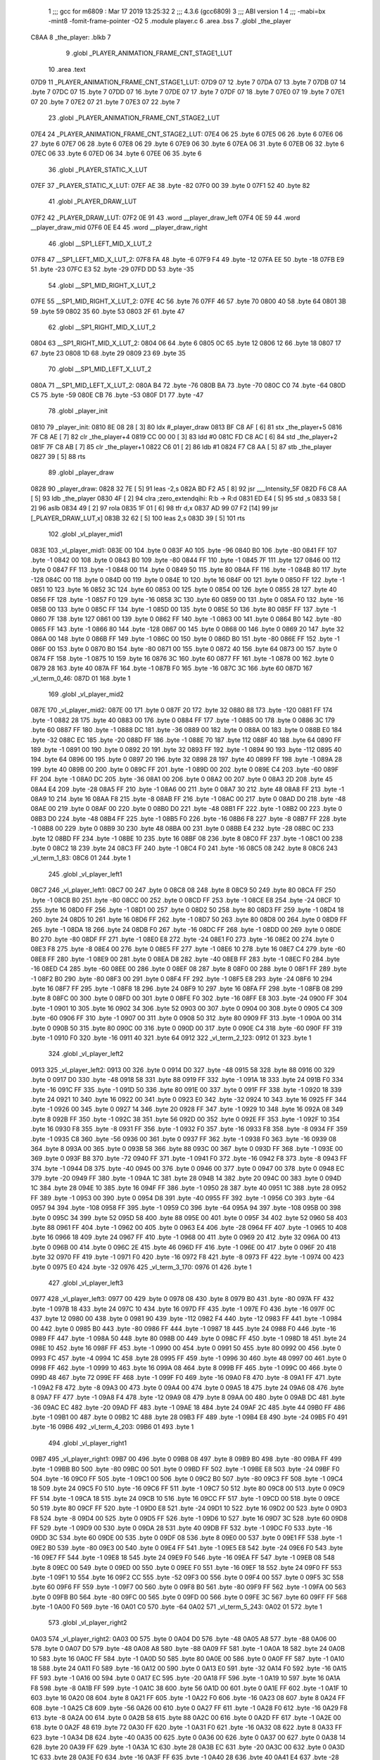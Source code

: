                               1 ;;; gcc for m6809 : Mar 17 2019 13:25:32
                              2 ;;; 4.3.6 (gcc6809)
                              3 ;;; ABI version 1
                              4 ;;; -mabi=bx -mint8 -fomit-frame-pointer -O2
                              5 	.module	player.c
                              6 	.area	.bss
                              7 	.globl	_the_player
   C8AA                       8 _the_player:	.blkb	7
                              9 	.globl	_PLAYER_ANIMATION_FRAME_CNT_STAGE1_LUT
                             10 	.area	.text
   07D9                      11 _PLAYER_ANIMATION_FRAME_CNT_STAGE1_LUT:
   07D9 07                   12 	.byte	7
   07DA 07                   13 	.byte	7
   07DB 07                   14 	.byte	7
   07DC 07                   15 	.byte	7
   07DD 07                   16 	.byte	7
   07DE 07                   17 	.byte	7
   07DF 07                   18 	.byte	7
   07E0 07                   19 	.byte	7
   07E1 07                   20 	.byte	7
   07E2 07                   21 	.byte	7
   07E3 07                   22 	.byte	7
                             23 	.globl	_PLAYER_ANIMATION_FRAME_CNT_STAGE2_LUT
   07E4                      24 _PLAYER_ANIMATION_FRAME_CNT_STAGE2_LUT:
   07E4 06                   25 	.byte	6
   07E5 06                   26 	.byte	6
   07E6 06                   27 	.byte	6
   07E7 06                   28 	.byte	6
   07E8 06                   29 	.byte	6
   07E9 06                   30 	.byte	6
   07EA 06                   31 	.byte	6
   07EB 06                   32 	.byte	6
   07EC 06                   33 	.byte	6
   07ED 06                   34 	.byte	6
   07EE 06                   35 	.byte	6
                             36 	.globl	_PLAYER_STATIC_X_LUT
   07EF                      37 _PLAYER_STATIC_X_LUT:
   07EF AE                   38 	.byte	-82
   07F0 00                   39 	.byte	0
   07F1 52                   40 	.byte	82
                             41 	.globl	_PLAYER_DRAW_LUT
   07F2                      42 _PLAYER_DRAW_LUT:
   07F2 0E 91                43 	.word	__player_draw_left
   07F4 0E 59                44 	.word	__player_draw_mid
   07F6 0E E4                45 	.word	__player_draw_right
                             46 	.globl	__SP1_LEFT_MID_X_LUT_2
   07F8                      47 __SP1_LEFT_MID_X_LUT_2:
   07F8 FA                   48 	.byte	-6
   07F9 F4                   49 	.byte	-12
   07FA EE                   50 	.byte	-18
   07FB E9                   51 	.byte	-23
   07FC E3                   52 	.byte	-29
   07FD DD                   53 	.byte	-35
                             54 	.globl	__SP1_MID_RIGHT_X_LUT_2
   07FE                      55 __SP1_MID_RIGHT_X_LUT_2:
   07FE 4C                   56 	.byte	76
   07FF 46                   57 	.byte	70
   0800 40                   58 	.byte	64
   0801 3B                   59 	.byte	59
   0802 35                   60 	.byte	53
   0803 2F                   61 	.byte	47
                             62 	.globl	__SP1_RIGHT_MID_X_LUT_2
   0804                      63 __SP1_RIGHT_MID_X_LUT_2:
   0804 06                   64 	.byte	6
   0805 0C                   65 	.byte	12
   0806 12                   66 	.byte	18
   0807 17                   67 	.byte	23
   0808 1D                   68 	.byte	29
   0809 23                   69 	.byte	35
                             70 	.globl	__SP1_MID_LEFT_X_LUT_2
   080A                      71 __SP1_MID_LEFT_X_LUT_2:
   080A B4                   72 	.byte	-76
   080B BA                   73 	.byte	-70
   080C C0                   74 	.byte	-64
   080D C5                   75 	.byte	-59
   080E CB                   76 	.byte	-53
   080F D1                   77 	.byte	-47
                             78 	.globl	_player_init
   0810                      79 _player_init:
   0810 8E 08 28      [ 3]   80 	ldx	#_player_draw
   0813 BF C8 AF      [ 6]   81 	stx	_the_player+5
   0816 7F C8 AE      [ 7]   82 	clr	_the_player+4
   0819 CC 00 00      [ 3]   83 	ldd	#0
   081C FD C8 AC      [ 6]   84 	std	_the_player+2
   081F 7F C8 AB      [ 7]   85 	clr	_the_player+1
   0822 C6 01         [ 2]   86 	ldb	#1
   0824 F7 C8 AA      [ 5]   87 	stb	_the_player
   0827 39            [ 5]   88 	rts
                             89 	.globl	_player_draw
   0828                      90 _player_draw:
   0828 32 7E         [ 5]   91 	leas	-2,s
   082A BD F2 A5      [ 8]   92 	jsr	___Intensity_5F
   082D F6 C8 AA      [ 5]   93 	ldb	_the_player
   0830 4F            [ 2]   94 	clra		;zero_extendqihi: R:b -> R:d
   0831 ED E4         [ 5]   95 	std	,s
   0833 58            [ 2]   96 	aslb
   0834 49            [ 2]   97 	rola
   0835 1F 01         [ 6]   98 	tfr	d,x
   0837 AD 99 07 F2   [14]   99 	jsr	[_PLAYER_DRAW_LUT,x]
   083B 32 62         [ 5]  100 	leas	2,s
   083D 39            [ 5]  101 	rts
                            102 	.globl	_vl_player_mid1
   083E                     103 _vl_player_mid1:
   083E 00                  104 	.byte	0
   083F A0                  105 	.byte	-96
   0840 B0                  106 	.byte	-80
   0841 FF                  107 	.byte	-1
   0842 00                  108 	.byte	0
   0843 B0                  109 	.byte	-80
   0844 FF                  110 	.byte	-1
   0845 7F                  111 	.byte	127
   0846 00                  112 	.byte	0
   0847 FF                  113 	.byte	-1
   0848 00                  114 	.byte	0
   0849 50                  115 	.byte	80
   084A FF                  116 	.byte	-1
   084B 80                  117 	.byte	-128
   084C 00                  118 	.byte	0
   084D 00                  119 	.byte	0
   084E 10                  120 	.byte	16
   084F 00                  121 	.byte	0
   0850 FF                  122 	.byte	-1
   0851 10                  123 	.byte	16
   0852 3C                  124 	.byte	60
   0853 00                  125 	.byte	0
   0854 00                  126 	.byte	0
   0855 28                  127 	.byte	40
   0856 FF                  128 	.byte	-1
   0857 F0                  129 	.byte	-16
   0858 3C                  130 	.byte	60
   0859 00                  131 	.byte	0
   085A F0                  132 	.byte	-16
   085B 00                  133 	.byte	0
   085C FF                  134 	.byte	-1
   085D 00                  135 	.byte	0
   085E 50                  136 	.byte	80
   085F FF                  137 	.byte	-1
   0860 7F                  138 	.byte	127
   0861 00                  139 	.byte	0
   0862 FF                  140 	.byte	-1
   0863 00                  141 	.byte	0
   0864 B0                  142 	.byte	-80
   0865 FF                  143 	.byte	-1
   0866 80                  144 	.byte	-128
   0867 00                  145 	.byte	0
   0868 00                  146 	.byte	0
   0869 20                  147 	.byte	32
   086A 00                  148 	.byte	0
   086B FF                  149 	.byte	-1
   086C 00                  150 	.byte	0
   086D B0                  151 	.byte	-80
   086E FF                  152 	.byte	-1
   086F 00                  153 	.byte	0
   0870 B0                  154 	.byte	-80
   0871 00                  155 	.byte	0
   0872 40                  156 	.byte	64
   0873 00                  157 	.byte	0
   0874 FF                  158 	.byte	-1
   0875 10                  159 	.byte	16
   0876 3C                  160 	.byte	60
   0877 FF                  161 	.byte	-1
   0878 00                  162 	.byte	0
   0879 28                  163 	.byte	40
   087A FF                  164 	.byte	-1
   087B F0                  165 	.byte	-16
   087C 3C                  166 	.byte	60
   087D                     167 _vl_term_0_46:
   087D 01                  168 	.byte	1
                            169 	.globl	_vl_player_mid2
   087E                     170 _vl_player_mid2:
   087E 00                  171 	.byte	0
   087F 20                  172 	.byte	32
   0880 88                  173 	.byte	-120
   0881 FF                  174 	.byte	-1
   0882 28                  175 	.byte	40
   0883 00                  176 	.byte	0
   0884 FF                  177 	.byte	-1
   0885 00                  178 	.byte	0
   0886 3C                  179 	.byte	60
   0887 FF                  180 	.byte	-1
   0888 DC                  181 	.byte	-36
   0889 00                  182 	.byte	0
   088A 00                  183 	.byte	0
   088B E0                  184 	.byte	-32
   088C EC                  185 	.byte	-20
   088D FF                  186 	.byte	-1
   088E 70                  187 	.byte	112
   088F 40                  188 	.byte	64
   0890 FF                  189 	.byte	-1
   0891 00                  190 	.byte	0
   0892 20                  191 	.byte	32
   0893 FF                  192 	.byte	-1
   0894 90                  193 	.byte	-112
   0895 40                  194 	.byte	64
   0896 00                  195 	.byte	0
   0897 20                  196 	.byte	32
   0898 28                  197 	.byte	40
   0899 FF                  198 	.byte	-1
   089A 28                  199 	.byte	40
   089B 00                  200 	.byte	0
   089C FF                  201 	.byte	-1
   089D 00                  202 	.byte	0
   089E C4                  203 	.byte	-60
   089F FF                  204 	.byte	-1
   08A0 DC                  205 	.byte	-36
   08A1 00                  206 	.byte	0
   08A2 00                  207 	.byte	0
   08A3 2D                  208 	.byte	45
   08A4 E4                  209 	.byte	-28
   08A5 FF                  210 	.byte	-1
   08A6 00                  211 	.byte	0
   08A7 30                  212 	.byte	48
   08A8 FF                  213 	.byte	-1
   08A9 10                  214 	.byte	16
   08AA F8                  215 	.byte	-8
   08AB FF                  216 	.byte	-1
   08AC 00                  217 	.byte	0
   08AD D0                  218 	.byte	-48
   08AE 00                  219 	.byte	0
   08AF 00                  220 	.byte	0
   08B0 D0                  221 	.byte	-48
   08B1 FF                  222 	.byte	-1
   08B2 00                  223 	.byte	0
   08B3 D0                  224 	.byte	-48
   08B4 FF                  225 	.byte	-1
   08B5 F0                  226 	.byte	-16
   08B6 F8                  227 	.byte	-8
   08B7 FF                  228 	.byte	-1
   08B8 00                  229 	.byte	0
   08B9 30                  230 	.byte	48
   08BA 00                  231 	.byte	0
   08BB E4                  232 	.byte	-28
   08BC 0C                  233 	.byte	12
   08BD FF                  234 	.byte	-1
   08BE 10                  235 	.byte	16
   08BF 08                  236 	.byte	8
   08C0 FF                  237 	.byte	-1
   08C1 00                  238 	.byte	0
   08C2 18                  239 	.byte	24
   08C3 FF                  240 	.byte	-1
   08C4 F0                  241 	.byte	-16
   08C5 08                  242 	.byte	8
   08C6                     243 _vl_term_1_83:
   08C6 01                  244 	.byte	1
                            245 	.globl	_vl_player_left1
   08C7                     246 _vl_player_left1:
   08C7 00                  247 	.byte	0
   08C8 08                  248 	.byte	8
   08C9 50                  249 	.byte	80
   08CA FF                  250 	.byte	-1
   08CB B0                  251 	.byte	-80
   08CC 00                  252 	.byte	0
   08CD FF                  253 	.byte	-1
   08CE E8                  254 	.byte	-24
   08CF 10                  255 	.byte	16
   08D0 FF                  256 	.byte	-1
   08D1 00                  257 	.byte	0
   08D2 50                  258 	.byte	80
   08D3 FF                  259 	.byte	-1
   08D4 18                  260 	.byte	24
   08D5 10                  261 	.byte	16
   08D6 FF                  262 	.byte	-1
   08D7 50                  263 	.byte	80
   08D8 00                  264 	.byte	0
   08D9 FF                  265 	.byte	-1
   08DA 18                  266 	.byte	24
   08DB F0                  267 	.byte	-16
   08DC FF                  268 	.byte	-1
   08DD 00                  269 	.byte	0
   08DE B0                  270 	.byte	-80
   08DF FF                  271 	.byte	-1
   08E0 E8                  272 	.byte	-24
   08E1 F0                  273 	.byte	-16
   08E2 00                  274 	.byte	0
   08E3 F8                  275 	.byte	-8
   08E4 00                  276 	.byte	0
   08E5 FF                  277 	.byte	-1
   08E6 10                  278 	.byte	16
   08E7 C4                  279 	.byte	-60
   08E8 FF                  280 	.byte	-1
   08E9 00                  281 	.byte	0
   08EA D8                  282 	.byte	-40
   08EB FF                  283 	.byte	-1
   08EC F0                  284 	.byte	-16
   08ED C4                  285 	.byte	-60
   08EE 00                  286 	.byte	0
   08EF 08                  287 	.byte	8
   08F0 00                  288 	.byte	0
   08F1 FF                  289 	.byte	-1
   08F2 B0                  290 	.byte	-80
   08F3 00                  291 	.byte	0
   08F4 FF                  292 	.byte	-1
   08F5 E8                  293 	.byte	-24
   08F6 10                  294 	.byte	16
   08F7 FF                  295 	.byte	-1
   08F8 18                  296 	.byte	24
   08F9 10                  297 	.byte	16
   08FA FF                  298 	.byte	-1
   08FB 08                  299 	.byte	8
   08FC 00                  300 	.byte	0
   08FD 00                  301 	.byte	0
   08FE F0                  302 	.byte	-16
   08FF E8                  303 	.byte	-24
   0900 FF                  304 	.byte	-1
   0901 10                  305 	.byte	16
   0902 34                  306 	.byte	52
   0903 00                  307 	.byte	0
   0904 00                  308 	.byte	0
   0905 C4                  309 	.byte	-60
   0906 FF                  310 	.byte	-1
   0907 00                  311 	.byte	0
   0908 50                  312 	.byte	80
   0909 FF                  313 	.byte	-1
   090A 00                  314 	.byte	0
   090B 50                  315 	.byte	80
   090C 00                  316 	.byte	0
   090D 00                  317 	.byte	0
   090E C4                  318 	.byte	-60
   090F FF                  319 	.byte	-1
   0910 F0                  320 	.byte	-16
   0911 40                  321 	.byte	64
   0912                     322 _vl_term_2_123:
   0912 01                  323 	.byte	1
                            324 	.globl	_vl_player_left2
   0913                     325 _vl_player_left2:
   0913 00                  326 	.byte	0
   0914 D0                  327 	.byte	-48
   0915 58                  328 	.byte	88
   0916 00                  329 	.byte	0
   0917 D0                  330 	.byte	-48
   0918 58                  331 	.byte	88
   0919 FF                  332 	.byte	-1
   091A 18                  333 	.byte	24
   091B F0                  334 	.byte	-16
   091C FF                  335 	.byte	-1
   091D 50                  336 	.byte	80
   091E 00                  337 	.byte	0
   091F FF                  338 	.byte	-1
   0920 18                  339 	.byte	24
   0921 10                  340 	.byte	16
   0922 00                  341 	.byte	0
   0923 E0                  342 	.byte	-32
   0924 10                  343 	.byte	16
   0925 FF                  344 	.byte	-1
   0926 00                  345 	.byte	0
   0927 14                  346 	.byte	20
   0928 FF                  347 	.byte	-1
   0929 10                  348 	.byte	16
   092A 08                  349 	.byte	8
   092B FF                  350 	.byte	-1
   092C 38                  351 	.byte	56
   092D 00                  352 	.byte	0
   092E FF                  353 	.byte	-1
   092F 10                  354 	.byte	16
   0930 F8                  355 	.byte	-8
   0931 FF                  356 	.byte	-1
   0932 F0                  357 	.byte	-16
   0933 F8                  358 	.byte	-8
   0934 FF                  359 	.byte	-1
   0935 C8                  360 	.byte	-56
   0936 00                  361 	.byte	0
   0937 FF                  362 	.byte	-1
   0938 F0                  363 	.byte	-16
   0939 08                  364 	.byte	8
   093A 00                  365 	.byte	0
   093B 58                  366 	.byte	88
   093C 00                  367 	.byte	0
   093D FF                  368 	.byte	-1
   093E 00                  369 	.byte	0
   093F B8                  370 	.byte	-72
   0940 FF                  371 	.byte	-1
   0941 F0                  372 	.byte	-16
   0942 F8                  373 	.byte	-8
   0943 FF                  374 	.byte	-1
   0944 D8                  375 	.byte	-40
   0945 00                  376 	.byte	0
   0946 00                  377 	.byte	0
   0947 00                  378 	.byte	0
   0948 EC                  379 	.byte	-20
   0949 FF                  380 	.byte	-1
   094A 1C                  381 	.byte	28
   094B 14                  382 	.byte	20
   094C 00                  383 	.byte	0
   094D 1C                  384 	.byte	28
   094E 10                  385 	.byte	16
   094F FF                  386 	.byte	-1
   0950 28                  387 	.byte	40
   0951 1C                  388 	.byte	28
   0952 FF                  389 	.byte	-1
   0953 00                  390 	.byte	0
   0954 D8                  391 	.byte	-40
   0955 FF                  392 	.byte	-1
   0956 C0                  393 	.byte	-64
   0957 94                  394 	.byte	-108
   0958 FF                  395 	.byte	-1
   0959 C0                  396 	.byte	-64
   095A 94                  397 	.byte	-108
   095B 00                  398 	.byte	0
   095C 34                  399 	.byte	52
   095D 58                  400 	.byte	88
   095E 00                  401 	.byte	0
   095F 34                  402 	.byte	52
   0960 58                  403 	.byte	88
   0961 FF                  404 	.byte	-1
   0962 00                  405 	.byte	0
   0963 E4                  406 	.byte	-28
   0964 FF                  407 	.byte	-1
   0965 10                  408 	.byte	16
   0966 18                  409 	.byte	24
   0967 FF                  410 	.byte	-1
   0968 00                  411 	.byte	0
   0969 20                  412 	.byte	32
   096A 00                  413 	.byte	0
   096B 00                  414 	.byte	0
   096C 2E                  415 	.byte	46
   096D FF                  416 	.byte	-1
   096E 00                  417 	.byte	0
   096F 20                  418 	.byte	32
   0970 FF                  419 	.byte	-1
   0971 F0                  420 	.byte	-16
   0972 F8                  421 	.byte	-8
   0973 FF                  422 	.byte	-1
   0974 00                  423 	.byte	0
   0975 E0                  424 	.byte	-32
   0976                     425 _vl_term_3_170:
   0976 01                  426 	.byte	1
                            427 	.globl	_vl_player_left3
   0977                     428 _vl_player_left3:
   0977 00                  429 	.byte	0
   0978 08                  430 	.byte	8
   0979 B0                  431 	.byte	-80
   097A FF                  432 	.byte	-1
   097B 18                  433 	.byte	24
   097C 10                  434 	.byte	16
   097D FF                  435 	.byte	-1
   097E F0                  436 	.byte	-16
   097F 0C                  437 	.byte	12
   0980 00                  438 	.byte	0
   0981 90                  439 	.byte	-112
   0982 F4                  440 	.byte	-12
   0983 FF                  441 	.byte	-1
   0984 00                  442 	.byte	0
   0985 B0                  443 	.byte	-80
   0986 FF                  444 	.byte	-1
   0987 18                  445 	.byte	24
   0988 F0                  446 	.byte	-16
   0989 FF                  447 	.byte	-1
   098A 50                  448 	.byte	80
   098B 00                  449 	.byte	0
   098C FF                  450 	.byte	-1
   098D 18                  451 	.byte	24
   098E 10                  452 	.byte	16
   098F FF                  453 	.byte	-1
   0990 00                  454 	.byte	0
   0991 50                  455 	.byte	80
   0992 00                  456 	.byte	0
   0993 FC                  457 	.byte	-4
   0994 1C                  458 	.byte	28
   0995 FF                  459 	.byte	-1
   0996 30                  460 	.byte	48
   0997 00                  461 	.byte	0
   0998 FF                  462 	.byte	-1
   0999 10                  463 	.byte	16
   099A 08                  464 	.byte	8
   099B FF                  465 	.byte	-1
   099C 00                  466 	.byte	0
   099D 48                  467 	.byte	72
   099E FF                  468 	.byte	-1
   099F F0                  469 	.byte	-16
   09A0 F8                  470 	.byte	-8
   09A1 FF                  471 	.byte	-1
   09A2 F8                  472 	.byte	-8
   09A3 00                  473 	.byte	0
   09A4 00                  474 	.byte	0
   09A5 18                  475 	.byte	24
   09A6 08                  476 	.byte	8
   09A7 FF                  477 	.byte	-1
   09A8 F4                  478 	.byte	-12
   09A9 08                  479 	.byte	8
   09AA 00                  480 	.byte	0
   09AB DC                  481 	.byte	-36
   09AC EC                  482 	.byte	-20
   09AD FF                  483 	.byte	-1
   09AE 18                  484 	.byte	24
   09AF 2C                  485 	.byte	44
   09B0 FF                  486 	.byte	-1
   09B1 00                  487 	.byte	0
   09B2 1C                  488 	.byte	28
   09B3 FF                  489 	.byte	-1
   09B4 E8                  490 	.byte	-24
   09B5 F0                  491 	.byte	-16
   09B6                     492 _vl_term_4_203:
   09B6 01                  493 	.byte	1
                            494 	.globl	_vl_player_right1
   09B7                     495 _vl_player_right1:
   09B7 00                  496 	.byte	0
   09B8 08                  497 	.byte	8
   09B9 B0                  498 	.byte	-80
   09BA FF                  499 	.byte	-1
   09BB B0                  500 	.byte	-80
   09BC 00                  501 	.byte	0
   09BD FF                  502 	.byte	-1
   09BE E8                  503 	.byte	-24
   09BF F0                  504 	.byte	-16
   09C0 FF                  505 	.byte	-1
   09C1 00                  506 	.byte	0
   09C2 B0                  507 	.byte	-80
   09C3 FF                  508 	.byte	-1
   09C4 18                  509 	.byte	24
   09C5 F0                  510 	.byte	-16
   09C6 FF                  511 	.byte	-1
   09C7 50                  512 	.byte	80
   09C8 00                  513 	.byte	0
   09C9 FF                  514 	.byte	-1
   09CA 18                  515 	.byte	24
   09CB 10                  516 	.byte	16
   09CC FF                  517 	.byte	-1
   09CD 00                  518 	.byte	0
   09CE 50                  519 	.byte	80
   09CF FF                  520 	.byte	-1
   09D0 E8                  521 	.byte	-24
   09D1 10                  522 	.byte	16
   09D2 00                  523 	.byte	0
   09D3 F8                  524 	.byte	-8
   09D4 00                  525 	.byte	0
   09D5 FF                  526 	.byte	-1
   09D6 10                  527 	.byte	16
   09D7 3C                  528 	.byte	60
   09D8 FF                  529 	.byte	-1
   09D9 00                  530 	.byte	0
   09DA 28                  531 	.byte	40
   09DB FF                  532 	.byte	-1
   09DC F0                  533 	.byte	-16
   09DD 3C                  534 	.byte	60
   09DE 00                  535 	.byte	0
   09DF 08                  536 	.byte	8
   09E0 00                  537 	.byte	0
   09E1 FF                  538 	.byte	-1
   09E2 B0                  539 	.byte	-80
   09E3 00                  540 	.byte	0
   09E4 FF                  541 	.byte	-1
   09E5 E8                  542 	.byte	-24
   09E6 F0                  543 	.byte	-16
   09E7 FF                  544 	.byte	-1
   09E8 18                  545 	.byte	24
   09E9 F0                  546 	.byte	-16
   09EA FF                  547 	.byte	-1
   09EB 08                  548 	.byte	8
   09EC 00                  549 	.byte	0
   09ED 00                  550 	.byte	0
   09EE F0                  551 	.byte	-16
   09EF 18                  552 	.byte	24
   09F0 FF                  553 	.byte	-1
   09F1 10                  554 	.byte	16
   09F2 CC                  555 	.byte	-52
   09F3 00                  556 	.byte	0
   09F4 00                  557 	.byte	0
   09F5 3C                  558 	.byte	60
   09F6 FF                  559 	.byte	-1
   09F7 00                  560 	.byte	0
   09F8 B0                  561 	.byte	-80
   09F9 FF                  562 	.byte	-1
   09FA 00                  563 	.byte	0
   09FB B0                  564 	.byte	-80
   09FC 00                  565 	.byte	0
   09FD 00                  566 	.byte	0
   09FE 3C                  567 	.byte	60
   09FF FF                  568 	.byte	-1
   0A00 F0                  569 	.byte	-16
   0A01 C0                  570 	.byte	-64
   0A02                     571 _vl_term_5_243:
   0A02 01                  572 	.byte	1
                            573 	.globl	_vl_player_right2
   0A03                     574 _vl_player_right2:
   0A03 00                  575 	.byte	0
   0A04 D0                  576 	.byte	-48
   0A05 A8                  577 	.byte	-88
   0A06 00                  578 	.byte	0
   0A07 D0                  579 	.byte	-48
   0A08 A8                  580 	.byte	-88
   0A09 FF                  581 	.byte	-1
   0A0A 18                  582 	.byte	24
   0A0B 10                  583 	.byte	16
   0A0C FF                  584 	.byte	-1
   0A0D 50                  585 	.byte	80
   0A0E 00                  586 	.byte	0
   0A0F FF                  587 	.byte	-1
   0A10 18                  588 	.byte	24
   0A11 F0                  589 	.byte	-16
   0A12 00                  590 	.byte	0
   0A13 E0                  591 	.byte	-32
   0A14 F0                  592 	.byte	-16
   0A15 FF                  593 	.byte	-1
   0A16 00                  594 	.byte	0
   0A17 EC                  595 	.byte	-20
   0A18 FF                  596 	.byte	-1
   0A19 10                  597 	.byte	16
   0A1A F8                  598 	.byte	-8
   0A1B FF                  599 	.byte	-1
   0A1C 38                  600 	.byte	56
   0A1D 00                  601 	.byte	0
   0A1E FF                  602 	.byte	-1
   0A1F 10                  603 	.byte	16
   0A20 08                  604 	.byte	8
   0A21 FF                  605 	.byte	-1
   0A22 F0                  606 	.byte	-16
   0A23 08                  607 	.byte	8
   0A24 FF                  608 	.byte	-1
   0A25 C8                  609 	.byte	-56
   0A26 00                  610 	.byte	0
   0A27 FF                  611 	.byte	-1
   0A28 F0                  612 	.byte	-16
   0A29 F8                  613 	.byte	-8
   0A2A 00                  614 	.byte	0
   0A2B 58                  615 	.byte	88
   0A2C 00                  616 	.byte	0
   0A2D FF                  617 	.byte	-1
   0A2E 00                  618 	.byte	0
   0A2F 48                  619 	.byte	72
   0A30 FF                  620 	.byte	-1
   0A31 F0                  621 	.byte	-16
   0A32 08                  622 	.byte	8
   0A33 FF                  623 	.byte	-1
   0A34 D8                  624 	.byte	-40
   0A35 00                  625 	.byte	0
   0A36 00                  626 	.byte	0
   0A37 00                  627 	.byte	0
   0A38 14                  628 	.byte	20
   0A39 FF                  629 	.byte	-1
   0A3A 1C                  630 	.byte	28
   0A3B EC                  631 	.byte	-20
   0A3C 00                  632 	.byte	0
   0A3D 1C                  633 	.byte	28
   0A3E F0                  634 	.byte	-16
   0A3F FF                  635 	.byte	-1
   0A40 28                  636 	.byte	40
   0A41 E4                  637 	.byte	-28
   0A42 FF                  638 	.byte	-1
   0A43 00                  639 	.byte	0
   0A44 28                  640 	.byte	40
   0A45 FF                  641 	.byte	-1
   0A46 C0                  642 	.byte	-64
   0A47 6C                  643 	.byte	108
   0A48 FF                  644 	.byte	-1
   0A49 C0                  645 	.byte	-64
   0A4A 6C                  646 	.byte	108
   0A4B 00                  647 	.byte	0
   0A4C 34                  648 	.byte	52
   0A4D A8                  649 	.byte	-88
   0A4E 00                  650 	.byte	0
   0A4F 34                  651 	.byte	52
   0A50 A8                  652 	.byte	-88
   0A51 FF                  653 	.byte	-1
   0A52 00                  654 	.byte	0
   0A53 1C                  655 	.byte	28
   0A54 FF                  656 	.byte	-1
   0A55 10                  657 	.byte	16
   0A56 E8                  658 	.byte	-24
   0A57 FF                  659 	.byte	-1
   0A58 00                  660 	.byte	0
   0A59 E0                  661 	.byte	-32
   0A5A 00                  662 	.byte	0
   0A5B 00                  663 	.byte	0
   0A5C D2                  664 	.byte	-46
   0A5D FF                  665 	.byte	-1
   0A5E 00                  666 	.byte	0
   0A5F E0                  667 	.byte	-32
   0A60 FF                  668 	.byte	-1
   0A61 F0                  669 	.byte	-16
   0A62 08                  670 	.byte	8
   0A63 FF                  671 	.byte	-1
   0A64 00                  672 	.byte	0
   0A65 20                  673 	.byte	32
   0A66                     674 _vl_term_6_290:
   0A66 01                  675 	.byte	1
                            676 	.globl	_vl_player_right3
   0A67                     677 _vl_player_right3:
   0A67 00                  678 	.byte	0
   0A68 08                  679 	.byte	8
   0A69 50                  680 	.byte	80
   0A6A FF                  681 	.byte	-1
   0A6B 18                  682 	.byte	24
   0A6C F0                  683 	.byte	-16
   0A6D FF                  684 	.byte	-1
   0A6E F0                  685 	.byte	-16
   0A6F F4                  686 	.byte	-12
   0A70 00                  687 	.byte	0
   0A71 90                  688 	.byte	-112
   0A72 0C                  689 	.byte	12
   0A73 FF                  690 	.byte	-1
   0A74 00                  691 	.byte	0
   0A75 50                  692 	.byte	80
   0A76 FF                  693 	.byte	-1
   0A77 18                  694 	.byte	24
   0A78 10                  695 	.byte	16
   0A79 FF                  696 	.byte	-1
   0A7A 50                  697 	.byte	80
   0A7B 00                  698 	.byte	0
   0A7C FF                  699 	.byte	-1
   0A7D 18                  700 	.byte	24
   0A7E F0                  701 	.byte	-16
   0A7F FF                  702 	.byte	-1
   0A80 00                  703 	.byte	0
   0A81 B0                  704 	.byte	-80
   0A82 00                  705 	.byte	0
   0A83 FC                  706 	.byte	-4
   0A84 E4                  707 	.byte	-28
   0A85 FF                  708 	.byte	-1
   0A86 30                  709 	.byte	48
   0A87 00                  710 	.byte	0
   0A88 FF                  711 	.byte	-1
   0A89 10                  712 	.byte	16
   0A8A F8                  713 	.byte	-8
   0A8B FF                  714 	.byte	-1
   0A8C 00                  715 	.byte	0
   0A8D B8                  716 	.byte	-72
   0A8E FF                  717 	.byte	-1
   0A8F F0                  718 	.byte	-16
   0A90 08                  719 	.byte	8
   0A91 FF                  720 	.byte	-1
   0A92 F8                  721 	.byte	-8
   0A93 00                  722 	.byte	0
   0A94 00                  723 	.byte	0
   0A95 18                  724 	.byte	24
   0A96 F8                  725 	.byte	-8
   0A97 FF                  726 	.byte	-1
   0A98 F4                  727 	.byte	-12
   0A99 F8                  728 	.byte	-8
   0A9A 00                  729 	.byte	0
   0A9B DC                  730 	.byte	-36
   0A9C 14                  731 	.byte	20
   0A9D FF                  732 	.byte	-1
   0A9E 18                  733 	.byte	24
   0A9F D4                  734 	.byte	-44
   0AA0 FF                  735 	.byte	-1
   0AA1 00                  736 	.byte	0
   0AA2 E4                  737 	.byte	-28
   0AA3 FF                  738 	.byte	-1
   0AA4 E8                  739 	.byte	-24
   0AA5 10                  740 	.byte	16
   0AA6                     741 _vl_term_7_323:
   0AA6 01                  742 	.byte	1
                            743 	.globl	_player_change_left_to_mid_step1
   0AA7                     744 _player_change_left_to_mid_step1:
   0AA7 34 40         [ 6]  745 	pshs	u
   0AA9 7A C8 AE      [ 7]  746 	dec	_the_player+4
   0AAC F6 C8 AE      [ 5]  747 	ldb	_the_player+4
   0AAF 4F            [ 2]  748 	clra		;zero_extendqihi: R:b -> R:d
   0AB0 FE C8 AC      [ 6]  749 	ldu	_the_player+2
   0AB3 30 CB         [ 8]  750 	leax	d,u
   0AB5 E6 84         [ 4]  751 	ldb	,x
   0AB7 F7 C8 AB      [ 5]  752 	stb	_the_player+1
   0ABA BD F2 A5      [ 8]  753 	jsr	___Intensity_5F
   0ABD BD F3 54      [ 8]  754 	jsr	___Reset0Ref
   0AC0 C6 7F         [ 2]  755 	ldb	#127
   0AC2 D7 04         [ 4]  756 	stb	*_dp_VIA_t1_cnt_lo
   0AC4 CB 11         [ 2]  757 	addb	#17
   0AC6 E7 E2         [ 6]  758 	stb	,-s
   0AC8 F6 C8 AB      [ 5]  759 	ldb	_the_player+1
   0ACB BD 0F 6E      [ 8]  760 	jsr	__Moveto_d
   0ACE C6 10         [ 2]  761 	ldb	#16
   0AD0 D7 04         [ 4]  762 	stb	*_dp_VIA_t1_cnt_lo
   0AD2 8E 08 C7      [ 3]  763 	ldx	#_vl_player_left1
   0AD5 BD F4 10      [ 8]  764 	jsr	___Draw_VLp
   0AD8 BD F3 54      [ 8]  765 	jsr	___Reset0Ref
   0ADB C6 7F         [ 2]  766 	ldb	#127
   0ADD D7 04         [ 4]  767 	stb	*_dp_VIA_t1_cnt_lo
   0ADF CB 11         [ 2]  768 	addb	#17
   0AE1 E7 E2         [ 6]  769 	stb	,-s
   0AE3 F6 C8 AB      [ 5]  770 	ldb	_the_player+1
   0AE6 BD 0F 6E      [ 8]  771 	jsr	__Moveto_d
   0AE9 C6 10         [ 2]  772 	ldb	#16
   0AEB D7 04         [ 4]  773 	stb	*_dp_VIA_t1_cnt_lo
   0AED 8E 09 13      [ 3]  774 	ldx	#_vl_player_left2
   0AF0 BD F4 10      [ 8]  775 	jsr	___Draw_VLp
   0AF3 BD F3 54      [ 8]  776 	jsr	___Reset0Ref
   0AF6 C6 7F         [ 2]  777 	ldb	#127
   0AF8 D7 04         [ 4]  778 	stb	*_dp_VIA_t1_cnt_lo
   0AFA CB 11         [ 2]  779 	addb	#17
   0AFC E7 E2         [ 6]  780 	stb	,-s
   0AFE F6 C8 AB      [ 5]  781 	ldb	_the_player+1
   0B01 BD 0F 6E      [ 8]  782 	jsr	__Moveto_d
   0B04 C6 10         [ 2]  783 	ldb	#16
   0B06 D7 04         [ 4]  784 	stb	*_dp_VIA_t1_cnt_lo
   0B08 8E 09 77      [ 3]  785 	ldx	#_vl_player_left3
   0B0B BD F4 10      [ 8]  786 	jsr	___Draw_VLp
   0B0E 32 63         [ 5]  787 	leas	3,s
   0B10 7D C8 AE      [ 7]  788 	tst	_the_player+4
   0B13 26 19         [ 3]  789 	bne	L7
   0B15 8E 0B 30      [ 3]  790 	ldx	#_player_change_left_to_mid_step2
   0B18 BF C8 AF      [ 6]  791 	stx	_the_player+5
   0B1B F6 C8 A4      [ 5]  792 	ldb	_the_game+2
   0B1E 4F            [ 2]  793 	clra		;zero_extendqihi: R:b -> R:d
   0B1F 1F 01         [ 6]  794 	tfr	d,x
   0B21 E6 89 07 E4   [ 8]  795 	ldb	_PLAYER_ANIMATION_FRAME_CNT_STAGE2_LUT,x
   0B25 F7 C8 AE      [ 5]  796 	stb	_the_player+4
   0B28 8E 07 F8      [ 3]  797 	ldx	#__SP1_LEFT_MID_X_LUT_2
   0B2B BF C8 AC      [ 6]  798 	stx	_the_player+2
   0B2E                     799 L7:
   0B2E 35 C0         [ 7]  800 	puls	u,pc
                            801 	.globl	_player_change_left_to_mid_step2
   0B30                     802 _player_change_left_to_mid_step2:
   0B30 34 40         [ 6]  803 	pshs	u
   0B32 7A C8 AE      [ 7]  804 	dec	_the_player+4
   0B35 F6 C8 AE      [ 5]  805 	ldb	_the_player+4
   0B38 4F            [ 2]  806 	clra		;zero_extendqihi: R:b -> R:d
   0B39 FE C8 AC      [ 6]  807 	ldu	_the_player+2
   0B3C 30 CB         [ 8]  808 	leax	d,u
   0B3E E6 84         [ 4]  809 	ldb	,x
   0B40 F7 C8 AB      [ 5]  810 	stb	_the_player+1
   0B43 BD F2 A5      [ 8]  811 	jsr	___Intensity_5F
   0B46 BD F3 54      [ 8]  812 	jsr	___Reset0Ref
   0B49 C6 7F         [ 2]  813 	ldb	#127
   0B4B D7 04         [ 4]  814 	stb	*_dp_VIA_t1_cnt_lo
   0B4D CB 11         [ 2]  815 	addb	#17
   0B4F E7 E2         [ 6]  816 	stb	,-s
   0B51 F6 C8 AB      [ 5]  817 	ldb	_the_player+1
   0B54 BD 0F 6E      [ 8]  818 	jsr	__Moveto_d
   0B57 C6 10         [ 2]  819 	ldb	#16
   0B59 D7 04         [ 4]  820 	stb	*_dp_VIA_t1_cnt_lo
   0B5B 8E 08 3E      [ 3]  821 	ldx	#_vl_player_mid1
   0B5E BD F4 10      [ 8]  822 	jsr	___Draw_VLp
   0B61 BD F3 54      [ 8]  823 	jsr	___Reset0Ref
   0B64 C6 7F         [ 2]  824 	ldb	#127
   0B66 D7 04         [ 4]  825 	stb	*_dp_VIA_t1_cnt_lo
   0B68 CB 11         [ 2]  826 	addb	#17
   0B6A E7 E2         [ 6]  827 	stb	,-s
   0B6C F6 C8 AB      [ 5]  828 	ldb	_the_player+1
   0B6F BD 0F 6E      [ 8]  829 	jsr	__Moveto_d
   0B72 C6 10         [ 2]  830 	ldb	#16
   0B74 D7 04         [ 4]  831 	stb	*_dp_VIA_t1_cnt_lo
   0B76 8E 08 7E      [ 3]  832 	ldx	#_vl_player_mid2
   0B79 BD F4 10      [ 8]  833 	jsr	___Draw_VLp
   0B7C 32 62         [ 5]  834 	leas	2,s
   0B7E 7D C8 AE      [ 7]  835 	tst	_the_player+4
   0B81 26 0E         [ 3]  836 	bne	L11
   0B83 C6 01         [ 2]  837 	ldb	#1
   0B85 F7 C8 AA      [ 5]  838 	stb	_the_player
   0B88 7F C8 AB      [ 7]  839 	clr	_the_player+1
   0B8B 8E 08 28      [ 3]  840 	ldx	#_player_draw
   0B8E BF C8 AF      [ 6]  841 	stx	_the_player+5
   0B91                     842 L11:
   0B91 35 C0         [ 7]  843 	puls	u,pc
                            844 	.globl	_player_change_mid_to_right_step1
   0B93                     845 _player_change_mid_to_right_step1:
   0B93 34 40         [ 6]  846 	pshs	u
   0B95 7A C8 AE      [ 7]  847 	dec	_the_player+4
   0B98 F6 C8 AE      [ 5]  848 	ldb	_the_player+4
   0B9B 4F            [ 2]  849 	clra		;zero_extendqihi: R:b -> R:d
   0B9C FE C8 AC      [ 6]  850 	ldu	_the_player+2
   0B9F 30 CB         [ 8]  851 	leax	d,u
   0BA1 E6 84         [ 4]  852 	ldb	,x
   0BA3 F7 C8 AB      [ 5]  853 	stb	_the_player+1
   0BA6 BD F2 A5      [ 8]  854 	jsr	___Intensity_5F
   0BA9 BD F3 54      [ 8]  855 	jsr	___Reset0Ref
   0BAC C6 7F         [ 2]  856 	ldb	#127
   0BAE D7 04         [ 4]  857 	stb	*_dp_VIA_t1_cnt_lo
   0BB0 CB 11         [ 2]  858 	addb	#17
   0BB2 E7 E2         [ 6]  859 	stb	,-s
   0BB4 F6 C8 AB      [ 5]  860 	ldb	_the_player+1
   0BB7 BD 0F 6E      [ 8]  861 	jsr	__Moveto_d
   0BBA C6 10         [ 2]  862 	ldb	#16
   0BBC D7 04         [ 4]  863 	stb	*_dp_VIA_t1_cnt_lo
   0BBE 8E 08 3E      [ 3]  864 	ldx	#_vl_player_mid1
   0BC1 BD F4 10      [ 8]  865 	jsr	___Draw_VLp
   0BC4 BD F3 54      [ 8]  866 	jsr	___Reset0Ref
   0BC7 C6 7F         [ 2]  867 	ldb	#127
   0BC9 D7 04         [ 4]  868 	stb	*_dp_VIA_t1_cnt_lo
   0BCB CB 11         [ 2]  869 	addb	#17
   0BCD E7 E2         [ 6]  870 	stb	,-s
   0BCF F6 C8 AB      [ 5]  871 	ldb	_the_player+1
   0BD2 BD 0F 6E      [ 8]  872 	jsr	__Moveto_d
   0BD5 C6 10         [ 2]  873 	ldb	#16
   0BD7 D7 04         [ 4]  874 	stb	*_dp_VIA_t1_cnt_lo
   0BD9 8E 08 7E      [ 3]  875 	ldx	#_vl_player_mid2
   0BDC BD F4 10      [ 8]  876 	jsr	___Draw_VLp
   0BDF 32 62         [ 5]  877 	leas	2,s
   0BE1 7D C8 AE      [ 7]  878 	tst	_the_player+4
   0BE4 26 19         [ 3]  879 	bne	L14
   0BE6 8E 0C 01      [ 3]  880 	ldx	#_player_change_mid_to_right_step2
   0BE9 BF C8 AF      [ 6]  881 	stx	_the_player+5
   0BEC F6 C8 A4      [ 5]  882 	ldb	_the_game+2
   0BEF 4F            [ 2]  883 	clra		;zero_extendqihi: R:b -> R:d
   0BF0 1F 01         [ 6]  884 	tfr	d,x
   0BF2 E6 89 07 E4   [ 8]  885 	ldb	_PLAYER_ANIMATION_FRAME_CNT_STAGE2_LUT,x
   0BF6 F7 C8 AE      [ 5]  886 	stb	_the_player+4
   0BF9 8E 07 FE      [ 3]  887 	ldx	#__SP1_MID_RIGHT_X_LUT_2
   0BFC BF C8 AC      [ 6]  888 	stx	_the_player+2
   0BFF                     889 L14:
   0BFF 35 C0         [ 7]  890 	puls	u,pc
                            891 	.globl	_player_change_mid_to_right_step2
   0C01                     892 _player_change_mid_to_right_step2:
   0C01 34 40         [ 6]  893 	pshs	u
   0C03 7A C8 AE      [ 7]  894 	dec	_the_player+4
   0C06 F6 C8 AE      [ 5]  895 	ldb	_the_player+4
   0C09 4F            [ 2]  896 	clra		;zero_extendqihi: R:b -> R:d
   0C0A FE C8 AC      [ 6]  897 	ldu	_the_player+2
   0C0D 30 CB         [ 8]  898 	leax	d,u
   0C0F E6 84         [ 4]  899 	ldb	,x
   0C11 F7 C8 AB      [ 5]  900 	stb	_the_player+1
   0C14 BD F2 A5      [ 8]  901 	jsr	___Intensity_5F
   0C17 BD F3 54      [ 8]  902 	jsr	___Reset0Ref
   0C1A C6 7F         [ 2]  903 	ldb	#127
   0C1C D7 04         [ 4]  904 	stb	*_dp_VIA_t1_cnt_lo
   0C1E CB 11         [ 2]  905 	addb	#17
   0C20 E7 E2         [ 6]  906 	stb	,-s
   0C22 F6 C8 AB      [ 5]  907 	ldb	_the_player+1
   0C25 BD 0F 6E      [ 8]  908 	jsr	__Moveto_d
   0C28 C6 10         [ 2]  909 	ldb	#16
   0C2A D7 04         [ 4]  910 	stb	*_dp_VIA_t1_cnt_lo
   0C2C 8E 09 B7      [ 3]  911 	ldx	#_vl_player_right1
   0C2F BD F4 10      [ 8]  912 	jsr	___Draw_VLp
   0C32 BD F3 54      [ 8]  913 	jsr	___Reset0Ref
   0C35 C6 7F         [ 2]  914 	ldb	#127
   0C37 D7 04         [ 4]  915 	stb	*_dp_VIA_t1_cnt_lo
   0C39 CB 11         [ 2]  916 	addb	#17
   0C3B E7 E2         [ 6]  917 	stb	,-s
   0C3D F6 C8 AB      [ 5]  918 	ldb	_the_player+1
   0C40 BD 0F 6E      [ 8]  919 	jsr	__Moveto_d
   0C43 C6 10         [ 2]  920 	ldb	#16
   0C45 D7 04         [ 4]  921 	stb	*_dp_VIA_t1_cnt_lo
   0C47 8E 0A 03      [ 3]  922 	ldx	#_vl_player_right2
   0C4A BD F4 10      [ 8]  923 	jsr	___Draw_VLp
   0C4D BD F3 54      [ 8]  924 	jsr	___Reset0Ref
   0C50 C6 7F         [ 2]  925 	ldb	#127
   0C52 D7 04         [ 4]  926 	stb	*_dp_VIA_t1_cnt_lo
   0C54 CB 11         [ 2]  927 	addb	#17
   0C56 E7 E2         [ 6]  928 	stb	,-s
   0C58 F6 C8 AB      [ 5]  929 	ldb	_the_player+1
   0C5B BD 0F 6E      [ 8]  930 	jsr	__Moveto_d
   0C5E C6 10         [ 2]  931 	ldb	#16
   0C60 D7 04         [ 4]  932 	stb	*_dp_VIA_t1_cnt_lo
   0C62 8E 0A 67      [ 3]  933 	ldx	#_vl_player_right3
   0C65 BD F4 10      [ 8]  934 	jsr	___Draw_VLp
   0C68 32 63         [ 5]  935 	leas	3,s
   0C6A 7D C8 AE      [ 7]  936 	tst	_the_player+4
   0C6D 26 10         [ 3]  937 	bne	L17
   0C6F C6 02         [ 2]  938 	ldb	#2
   0C71 F7 C8 AA      [ 5]  939 	stb	_the_player
   0C74 C6 52         [ 2]  940 	ldb	#82
   0C76 F7 C8 AB      [ 5]  941 	stb	_the_player+1
   0C79 8E 08 28      [ 3]  942 	ldx	#_player_draw
   0C7C BF C8 AF      [ 6]  943 	stx	_the_player+5
   0C7F                     944 L17:
   0C7F 35 C0         [ 7]  945 	puls	u,pc
                            946 	.globl	_player_change_right_to_mid_step1
   0C81                     947 _player_change_right_to_mid_step1:
   0C81 34 40         [ 6]  948 	pshs	u
   0C83 7A C8 AE      [ 7]  949 	dec	_the_player+4
   0C86 F6 C8 AE      [ 5]  950 	ldb	_the_player+4
   0C89 4F            [ 2]  951 	clra		;zero_extendqihi: R:b -> R:d
   0C8A FE C8 AC      [ 6]  952 	ldu	_the_player+2
   0C8D 30 CB         [ 8]  953 	leax	d,u
   0C8F E6 84         [ 4]  954 	ldb	,x
   0C91 F7 C8 AB      [ 5]  955 	stb	_the_player+1
   0C94 BD F2 A5      [ 8]  956 	jsr	___Intensity_5F
   0C97 BD F3 54      [ 8]  957 	jsr	___Reset0Ref
   0C9A C6 7F         [ 2]  958 	ldb	#127
   0C9C D7 04         [ 4]  959 	stb	*_dp_VIA_t1_cnt_lo
   0C9E CB 11         [ 2]  960 	addb	#17
   0CA0 E7 E2         [ 6]  961 	stb	,-s
   0CA2 F6 C8 AB      [ 5]  962 	ldb	_the_player+1
   0CA5 BD 0F 6E      [ 8]  963 	jsr	__Moveto_d
   0CA8 C6 10         [ 2]  964 	ldb	#16
   0CAA D7 04         [ 4]  965 	stb	*_dp_VIA_t1_cnt_lo
   0CAC 8E 09 B7      [ 3]  966 	ldx	#_vl_player_right1
   0CAF BD F4 10      [ 8]  967 	jsr	___Draw_VLp
   0CB2 BD F3 54      [ 8]  968 	jsr	___Reset0Ref
   0CB5 C6 7F         [ 2]  969 	ldb	#127
   0CB7 D7 04         [ 4]  970 	stb	*_dp_VIA_t1_cnt_lo
   0CB9 CB 11         [ 2]  971 	addb	#17
   0CBB E7 E2         [ 6]  972 	stb	,-s
   0CBD F6 C8 AB      [ 5]  973 	ldb	_the_player+1
   0CC0 BD 0F 6E      [ 8]  974 	jsr	__Moveto_d
   0CC3 C6 10         [ 2]  975 	ldb	#16
   0CC5 D7 04         [ 4]  976 	stb	*_dp_VIA_t1_cnt_lo
   0CC7 8E 0A 03      [ 3]  977 	ldx	#_vl_player_right2
   0CCA BD F4 10      [ 8]  978 	jsr	___Draw_VLp
   0CCD BD F3 54      [ 8]  979 	jsr	___Reset0Ref
   0CD0 C6 7F         [ 2]  980 	ldb	#127
   0CD2 D7 04         [ 4]  981 	stb	*_dp_VIA_t1_cnt_lo
   0CD4 CB 11         [ 2]  982 	addb	#17
   0CD6 E7 E2         [ 6]  983 	stb	,-s
   0CD8 F6 C8 AB      [ 5]  984 	ldb	_the_player+1
   0CDB BD 0F 6E      [ 8]  985 	jsr	__Moveto_d
   0CDE C6 10         [ 2]  986 	ldb	#16
   0CE0 D7 04         [ 4]  987 	stb	*_dp_VIA_t1_cnt_lo
   0CE2 8E 0A 67      [ 3]  988 	ldx	#_vl_player_right3
   0CE5 BD F4 10      [ 8]  989 	jsr	___Draw_VLp
   0CE8 32 63         [ 5]  990 	leas	3,s
   0CEA 7D C8 AE      [ 7]  991 	tst	_the_player+4
   0CED 26 19         [ 3]  992 	bne	L20
   0CEF 8E 0D 0A      [ 3]  993 	ldx	#_player_change_right_to_mid_step2
   0CF2 BF C8 AF      [ 6]  994 	stx	_the_player+5
   0CF5 F6 C8 A4      [ 5]  995 	ldb	_the_game+2
   0CF8 4F            [ 2]  996 	clra		;zero_extendqihi: R:b -> R:d
   0CF9 1F 01         [ 6]  997 	tfr	d,x
   0CFB E6 89 07 E4   [ 8]  998 	ldb	_PLAYER_ANIMATION_FRAME_CNT_STAGE2_LUT,x
   0CFF F7 C8 AE      [ 5]  999 	stb	_the_player+4
   0D02 8E 08 04      [ 3] 1000 	ldx	#__SP1_RIGHT_MID_X_LUT_2
   0D05 BF C8 AC      [ 6] 1001 	stx	_the_player+2
   0D08                    1002 L20:
   0D08 35 C0         [ 7] 1003 	puls	u,pc
                           1004 	.globl	_player_change_right_to_mid_step2
   0D0A                    1005 _player_change_right_to_mid_step2:
   0D0A 34 40         [ 6] 1006 	pshs	u
   0D0C 7A C8 AE      [ 7] 1007 	dec	_the_player+4
   0D0F F6 C8 AE      [ 5] 1008 	ldb	_the_player+4
   0D12 4F            [ 2] 1009 	clra		;zero_extendqihi: R:b -> R:d
   0D13 FE C8 AC      [ 6] 1010 	ldu	_the_player+2
   0D16 30 CB         [ 8] 1011 	leax	d,u
   0D18 E6 84         [ 4] 1012 	ldb	,x
   0D1A F7 C8 AB      [ 5] 1013 	stb	_the_player+1
   0D1D BD F2 A5      [ 8] 1014 	jsr	___Intensity_5F
   0D20 BD F3 54      [ 8] 1015 	jsr	___Reset0Ref
   0D23 C6 7F         [ 2] 1016 	ldb	#127
   0D25 D7 04         [ 4] 1017 	stb	*_dp_VIA_t1_cnt_lo
   0D27 CB 11         [ 2] 1018 	addb	#17
   0D29 E7 E2         [ 6] 1019 	stb	,-s
   0D2B F6 C8 AB      [ 5] 1020 	ldb	_the_player+1
   0D2E BD 0F 6E      [ 8] 1021 	jsr	__Moveto_d
   0D31 C6 10         [ 2] 1022 	ldb	#16
   0D33 D7 04         [ 4] 1023 	stb	*_dp_VIA_t1_cnt_lo
   0D35 8E 08 3E      [ 3] 1024 	ldx	#_vl_player_mid1
   0D38 BD F4 10      [ 8] 1025 	jsr	___Draw_VLp
   0D3B BD F3 54      [ 8] 1026 	jsr	___Reset0Ref
   0D3E C6 7F         [ 2] 1027 	ldb	#127
   0D40 D7 04         [ 4] 1028 	stb	*_dp_VIA_t1_cnt_lo
   0D42 CB 11         [ 2] 1029 	addb	#17
   0D44 E7 E2         [ 6] 1030 	stb	,-s
   0D46 F6 C8 AB      [ 5] 1031 	ldb	_the_player+1
   0D49 BD 0F 6E      [ 8] 1032 	jsr	__Moveto_d
   0D4C C6 10         [ 2] 1033 	ldb	#16
   0D4E D7 04         [ 4] 1034 	stb	*_dp_VIA_t1_cnt_lo
   0D50 8E 08 7E      [ 3] 1035 	ldx	#_vl_player_mid2
   0D53 BD F4 10      [ 8] 1036 	jsr	___Draw_VLp
   0D56 32 62         [ 5] 1037 	leas	2,s
   0D58 7D C8 AE      [ 7] 1038 	tst	_the_player+4
   0D5B 26 0E         [ 3] 1039 	bne	L23
   0D5D C6 01         [ 2] 1040 	ldb	#1
   0D5F F7 C8 AA      [ 5] 1041 	stb	_the_player
   0D62 7F C8 AB      [ 7] 1042 	clr	_the_player+1
   0D65 8E 08 28      [ 3] 1043 	ldx	#_player_draw
   0D68 BF C8 AF      [ 6] 1044 	stx	_the_player+5
   0D6B                    1045 L23:
   0D6B 35 C0         [ 7] 1046 	puls	u,pc
                           1047 	.globl	_player_change_mid_to_left_step1
   0D6D                    1048 _player_change_mid_to_left_step1:
   0D6D 34 40         [ 6] 1049 	pshs	u
   0D6F 7A C8 AE      [ 7] 1050 	dec	_the_player+4
   0D72 F6 C8 AE      [ 5] 1051 	ldb	_the_player+4
   0D75 4F            [ 2] 1052 	clra		;zero_extendqihi: R:b -> R:d
   0D76 FE C8 AC      [ 6] 1053 	ldu	_the_player+2
   0D79 30 CB         [ 8] 1054 	leax	d,u
   0D7B E6 84         [ 4] 1055 	ldb	,x
   0D7D F7 C8 AB      [ 5] 1056 	stb	_the_player+1
   0D80 BD F2 A5      [ 8] 1057 	jsr	___Intensity_5F
   0D83 BD F3 54      [ 8] 1058 	jsr	___Reset0Ref
   0D86 C6 7F         [ 2] 1059 	ldb	#127
   0D88 D7 04         [ 4] 1060 	stb	*_dp_VIA_t1_cnt_lo
   0D8A CB 11         [ 2] 1061 	addb	#17
   0D8C E7 E2         [ 6] 1062 	stb	,-s
   0D8E F6 C8 AB      [ 5] 1063 	ldb	_the_player+1
   0D91 BD 0F 6E      [ 8] 1064 	jsr	__Moveto_d
   0D94 C6 10         [ 2] 1065 	ldb	#16
   0D96 D7 04         [ 4] 1066 	stb	*_dp_VIA_t1_cnt_lo
   0D98 8E 08 3E      [ 3] 1067 	ldx	#_vl_player_mid1
   0D9B BD F4 10      [ 8] 1068 	jsr	___Draw_VLp
   0D9E BD F3 54      [ 8] 1069 	jsr	___Reset0Ref
   0DA1 C6 7F         [ 2] 1070 	ldb	#127
   0DA3 D7 04         [ 4] 1071 	stb	*_dp_VIA_t1_cnt_lo
   0DA5 CB 11         [ 2] 1072 	addb	#17
   0DA7 E7 E2         [ 6] 1073 	stb	,-s
   0DA9 F6 C8 AB      [ 5] 1074 	ldb	_the_player+1
   0DAC BD 0F 6E      [ 8] 1075 	jsr	__Moveto_d
   0DAF C6 10         [ 2] 1076 	ldb	#16
   0DB1 D7 04         [ 4] 1077 	stb	*_dp_VIA_t1_cnt_lo
   0DB3 8E 08 7E      [ 3] 1078 	ldx	#_vl_player_mid2
   0DB6 BD F4 10      [ 8] 1079 	jsr	___Draw_VLp
   0DB9 32 62         [ 5] 1080 	leas	2,s
   0DBB 7D C8 AE      [ 7] 1081 	tst	_the_player+4
   0DBE 26 19         [ 3] 1082 	bne	L26
   0DC0 8E 0D DB      [ 3] 1083 	ldx	#_player_change_mid_to_left_step2
   0DC3 BF C8 AF      [ 6] 1084 	stx	_the_player+5
   0DC6 F6 C8 A4      [ 5] 1085 	ldb	_the_game+2
   0DC9 4F            [ 2] 1086 	clra		;zero_extendqihi: R:b -> R:d
   0DCA 1F 01         [ 6] 1087 	tfr	d,x
   0DCC E6 89 07 E4   [ 8] 1088 	ldb	_PLAYER_ANIMATION_FRAME_CNT_STAGE2_LUT,x
   0DD0 F7 C8 AE      [ 5] 1089 	stb	_the_player+4
   0DD3 8E 08 0A      [ 3] 1090 	ldx	#__SP1_MID_LEFT_X_LUT_2
   0DD6 BF C8 AC      [ 6] 1091 	stx	_the_player+2
   0DD9                    1092 L26:
   0DD9 35 C0         [ 7] 1093 	puls	u,pc
                           1094 	.globl	_player_change_mid_to_left_step2
   0DDB                    1095 _player_change_mid_to_left_step2:
   0DDB 34 40         [ 6] 1096 	pshs	u
   0DDD 7A C8 AE      [ 7] 1097 	dec	_the_player+4
   0DE0 F6 C8 AE      [ 5] 1098 	ldb	_the_player+4
   0DE3 4F            [ 2] 1099 	clra		;zero_extendqihi: R:b -> R:d
   0DE4 FE C8 AC      [ 6] 1100 	ldu	_the_player+2
   0DE7 30 CB         [ 8] 1101 	leax	d,u
   0DE9 E6 84         [ 4] 1102 	ldb	,x
   0DEB F7 C8 AB      [ 5] 1103 	stb	_the_player+1
   0DEE BD F2 A5      [ 8] 1104 	jsr	___Intensity_5F
   0DF1 BD F3 54      [ 8] 1105 	jsr	___Reset0Ref
   0DF4 C6 7F         [ 2] 1106 	ldb	#127
   0DF6 D7 04         [ 4] 1107 	stb	*_dp_VIA_t1_cnt_lo
   0DF8 CB 11         [ 2] 1108 	addb	#17
   0DFA E7 E2         [ 6] 1109 	stb	,-s
   0DFC F6 C8 AB      [ 5] 1110 	ldb	_the_player+1
   0DFF BD 0F 6E      [ 8] 1111 	jsr	__Moveto_d
   0E02 C6 10         [ 2] 1112 	ldb	#16
   0E04 D7 04         [ 4] 1113 	stb	*_dp_VIA_t1_cnt_lo
   0E06 8E 08 C7      [ 3] 1114 	ldx	#_vl_player_left1
   0E09 BD F4 10      [ 8] 1115 	jsr	___Draw_VLp
   0E0C BD F3 54      [ 8] 1116 	jsr	___Reset0Ref
   0E0F C6 7F         [ 2] 1117 	ldb	#127
   0E11 D7 04         [ 4] 1118 	stb	*_dp_VIA_t1_cnt_lo
   0E13 CB 11         [ 2] 1119 	addb	#17
   0E15 E7 E2         [ 6] 1120 	stb	,-s
   0E17 F6 C8 AB      [ 5] 1121 	ldb	_the_player+1
   0E1A BD 0F 6E      [ 8] 1122 	jsr	__Moveto_d
   0E1D C6 10         [ 2] 1123 	ldb	#16
   0E1F D7 04         [ 4] 1124 	stb	*_dp_VIA_t1_cnt_lo
   0E21 8E 09 13      [ 3] 1125 	ldx	#_vl_player_left2
   0E24 BD F4 10      [ 8] 1126 	jsr	___Draw_VLp
   0E27 BD F3 54      [ 8] 1127 	jsr	___Reset0Ref
   0E2A C6 7F         [ 2] 1128 	ldb	#127
   0E2C D7 04         [ 4] 1129 	stb	*_dp_VIA_t1_cnt_lo
   0E2E CB 11         [ 2] 1130 	addb	#17
   0E30 E7 E2         [ 6] 1131 	stb	,-s
   0E32 F6 C8 AB      [ 5] 1132 	ldb	_the_player+1
   0E35 BD 0F 6E      [ 8] 1133 	jsr	__Moveto_d
   0E38 C6 10         [ 2] 1134 	ldb	#16
   0E3A D7 04         [ 4] 1135 	stb	*_dp_VIA_t1_cnt_lo
   0E3C 8E 09 77      [ 3] 1136 	ldx	#_vl_player_left3
   0E3F BD F4 10      [ 8] 1137 	jsr	___Draw_VLp
   0E42 32 63         [ 5] 1138 	leas	3,s
   0E44 7D C8 AE      [ 7] 1139 	tst	_the_player+4
   0E47 26 0E         [ 3] 1140 	bne	L29
   0E49 7F C8 AA      [ 7] 1141 	clr	_the_player
   0E4C C6 AE         [ 2] 1142 	ldb	#-82
   0E4E F7 C8 AB      [ 5] 1143 	stb	_the_player+1
   0E51 8E 08 28      [ 3] 1144 	ldx	#_player_draw
   0E54 BF C8 AF      [ 6] 1145 	stx	_the_player+5
   0E57                    1146 L29:
   0E57 35 C0         [ 7] 1147 	puls	u,pc
                           1148 	.globl	__player_draw_mid
   0E59                    1149 __player_draw_mid:
   0E59 BD F3 54      [ 8] 1150 	jsr	___Reset0Ref
   0E5C C6 7F         [ 2] 1151 	ldb	#127
   0E5E D7 04         [ 4] 1152 	stb	*_dp_VIA_t1_cnt_lo
   0E60 CB 11         [ 2] 1153 	addb	#17
   0E62 E7 E2         [ 6] 1154 	stb	,-s
   0E64 F6 C8 AB      [ 5] 1155 	ldb	_the_player+1
   0E67 BD 0F 6E      [ 8] 1156 	jsr	__Moveto_d
   0E6A C6 10         [ 2] 1157 	ldb	#16
   0E6C D7 04         [ 4] 1158 	stb	*_dp_VIA_t1_cnt_lo
   0E6E 8E 08 3E      [ 3] 1159 	ldx	#_vl_player_mid1
   0E71 BD F4 10      [ 8] 1160 	jsr	___Draw_VLp
   0E74 BD F3 54      [ 8] 1161 	jsr	___Reset0Ref
   0E77 C6 7F         [ 2] 1162 	ldb	#127
   0E79 D7 04         [ 4] 1163 	stb	*_dp_VIA_t1_cnt_lo
   0E7B CB 11         [ 2] 1164 	addb	#17
   0E7D E7 E2         [ 6] 1165 	stb	,-s
   0E7F F6 C8 AB      [ 5] 1166 	ldb	_the_player+1
   0E82 BD 0F 6E      [ 8] 1167 	jsr	__Moveto_d
   0E85 C6 10         [ 2] 1168 	ldb	#16
   0E87 D7 04         [ 4] 1169 	stb	*_dp_VIA_t1_cnt_lo
   0E89 32 62         [ 5] 1170 	leas	2,s
   0E8B 8E 08 7E      [ 3] 1171 	ldx	#_vl_player_mid2
   0E8E 7E F4 10      [ 4] 1172 	jmp	___Draw_VLp
                           1173 	.globl	__player_draw_left
   0E91                    1174 __player_draw_left:
   0E91 BD F3 54      [ 8] 1175 	jsr	___Reset0Ref
   0E94 C6 7F         [ 2] 1176 	ldb	#127
   0E96 D7 04         [ 4] 1177 	stb	*_dp_VIA_t1_cnt_lo
   0E98 CB 11         [ 2] 1178 	addb	#17
   0E9A E7 E2         [ 6] 1179 	stb	,-s
   0E9C F6 C8 AB      [ 5] 1180 	ldb	_the_player+1
   0E9F BD 0F 6E      [ 8] 1181 	jsr	__Moveto_d
   0EA2 C6 10         [ 2] 1182 	ldb	#16
   0EA4 D7 04         [ 4] 1183 	stb	*_dp_VIA_t1_cnt_lo
   0EA6 8E 08 C7      [ 3] 1184 	ldx	#_vl_player_left1
   0EA9 BD F4 10      [ 8] 1185 	jsr	___Draw_VLp
   0EAC BD F3 54      [ 8] 1186 	jsr	___Reset0Ref
   0EAF C6 7F         [ 2] 1187 	ldb	#127
   0EB1 D7 04         [ 4] 1188 	stb	*_dp_VIA_t1_cnt_lo
   0EB3 CB 11         [ 2] 1189 	addb	#17
   0EB5 E7 E2         [ 6] 1190 	stb	,-s
   0EB7 F6 C8 AB      [ 5] 1191 	ldb	_the_player+1
   0EBA BD 0F 6E      [ 8] 1192 	jsr	__Moveto_d
   0EBD C6 10         [ 2] 1193 	ldb	#16
   0EBF D7 04         [ 4] 1194 	stb	*_dp_VIA_t1_cnt_lo
   0EC1 8E 09 13      [ 3] 1195 	ldx	#_vl_player_left2
   0EC4 BD F4 10      [ 8] 1196 	jsr	___Draw_VLp
   0EC7 BD F3 54      [ 8] 1197 	jsr	___Reset0Ref
   0ECA C6 7F         [ 2] 1198 	ldb	#127
   0ECC D7 04         [ 4] 1199 	stb	*_dp_VIA_t1_cnt_lo
   0ECE CB 11         [ 2] 1200 	addb	#17
   0ED0 E7 E2         [ 6] 1201 	stb	,-s
   0ED2 F6 C8 AB      [ 5] 1202 	ldb	_the_player+1
   0ED5 BD 0F 6E      [ 8] 1203 	jsr	__Moveto_d
   0ED8 C6 10         [ 2] 1204 	ldb	#16
   0EDA D7 04         [ 4] 1205 	stb	*_dp_VIA_t1_cnt_lo
   0EDC 32 63         [ 5] 1206 	leas	3,s
   0EDE 8E 09 77      [ 3] 1207 	ldx	#_vl_player_left3
   0EE1 7E F4 10      [ 4] 1208 	jmp	___Draw_VLp
                           1209 	.globl	__player_draw_right
   0EE4                    1210 __player_draw_right:
   0EE4 BD F3 54      [ 8] 1211 	jsr	___Reset0Ref
   0EE7 C6 7F         [ 2] 1212 	ldb	#127
   0EE9 D7 04         [ 4] 1213 	stb	*_dp_VIA_t1_cnt_lo
   0EEB CB 11         [ 2] 1214 	addb	#17
   0EED E7 E2         [ 6] 1215 	stb	,-s
   0EEF F6 C8 AB      [ 5] 1216 	ldb	_the_player+1
   0EF2 BD 0F 6E      [ 8] 1217 	jsr	__Moveto_d
   0EF5 C6 10         [ 2] 1218 	ldb	#16
   0EF7 D7 04         [ 4] 1219 	stb	*_dp_VIA_t1_cnt_lo
   0EF9 8E 09 B7      [ 3] 1220 	ldx	#_vl_player_right1
   0EFC BD F4 10      [ 8] 1221 	jsr	___Draw_VLp
   0EFF BD F3 54      [ 8] 1222 	jsr	___Reset0Ref
   0F02 C6 7F         [ 2] 1223 	ldb	#127
   0F04 D7 04         [ 4] 1224 	stb	*_dp_VIA_t1_cnt_lo
   0F06 CB 11         [ 2] 1225 	addb	#17
   0F08 E7 E2         [ 6] 1226 	stb	,-s
   0F0A F6 C8 AB      [ 5] 1227 	ldb	_the_player+1
   0F0D BD 0F 6E      [ 8] 1228 	jsr	__Moveto_d
   0F10 C6 10         [ 2] 1229 	ldb	#16
   0F12 D7 04         [ 4] 1230 	stb	*_dp_VIA_t1_cnt_lo
   0F14 8E 0A 03      [ 3] 1231 	ldx	#_vl_player_right2
   0F17 BD F4 10      [ 8] 1232 	jsr	___Draw_VLp
   0F1A BD F3 54      [ 8] 1233 	jsr	___Reset0Ref
   0F1D C6 7F         [ 2] 1234 	ldb	#127
   0F1F D7 04         [ 4] 1235 	stb	*_dp_VIA_t1_cnt_lo
   0F21 CB 11         [ 2] 1236 	addb	#17
   0F23 E7 E2         [ 6] 1237 	stb	,-s
   0F25 F6 C8 AB      [ 5] 1238 	ldb	_the_player+1
   0F28 BD 0F 6E      [ 8] 1239 	jsr	__Moveto_d
   0F2B C6 10         [ 2] 1240 	ldb	#16
   0F2D D7 04         [ 4] 1241 	stb	*_dp_VIA_t1_cnt_lo
   0F2F 32 63         [ 5] 1242 	leas	3,s
   0F31 8E 0A 67      [ 3] 1243 	ldx	#_vl_player_right3
   0F34 7E F4 10      [ 4] 1244 	jmp	___Draw_VLp
                           1245 	.globl	_check_collision
   0F37                    1246 _check_collision:
   0F37 39            [ 5] 1247 	rts
                           1248 	.globl	__SP1_LEFT_MID_X_LUT_1
   0F38                    1249 __SP1_LEFT_MID_X_LUT_1:
   0F38 D7                 1250 	.byte	-41
   0F39 D1                 1251 	.byte	-47
   0F3A CB                 1252 	.byte	-53
   0F3B C5                 1253 	.byte	-59
   0F3C C0                 1254 	.byte	-64
   0F3D BA                 1255 	.byte	-70
   0F3E B4                 1256 	.byte	-76
                           1257 	.globl	__SP1_MID_RIGHT_X_LUT_1
   0F3F                    1258 __SP1_MID_RIGHT_X_LUT_1:
   0F3F 29                 1259 	.byte	41
   0F40 23                 1260 	.byte	35
   0F41 1D                 1261 	.byte	29
   0F42 17                 1262 	.byte	23
   0F43 12                 1263 	.byte	18
   0F44 0C                 1264 	.byte	12
   0F45 06                 1265 	.byte	6
                           1266 	.globl	__SP1_RIGHT_MID_X_LUT_1
   0F46                    1267 __SP1_RIGHT_MID_X_LUT_1:
   0F46 29                 1268 	.byte	41
   0F47 2F                 1269 	.byte	47
   0F48 35                 1270 	.byte	53
   0F49 3B                 1271 	.byte	59
   0F4A 40                 1272 	.byte	64
   0F4B 46                 1273 	.byte	70
   0F4C 4C                 1274 	.byte	76
                           1275 	.globl	__SP1_MID_LEFT_X_LUT_1
   0F4D                    1276 __SP1_MID_LEFT_X_LUT_1:
   0F4D D7                 1277 	.byte	-41
   0F4E DD                 1278 	.byte	-35
   0F4F E3                 1279 	.byte	-29
   0F50 E9                 1280 	.byte	-23
   0F51 EE                 1281 	.byte	-18
   0F52 F4                 1282 	.byte	-12
   0F53 FA                 1283 	.byte	-6
ASxxxx Assembler V05.50  (Motorola 6809)                                Page 1
Hexadecimal [16-Bits]                                 Sat Jun 14 01:20:49 2025

Symbol Table

    .__.$$$.       =   2710 L   |     .__.ABS.       =   0000 G
    .__.CPU.       =   0000 L   |     .__.H$L.       =   0001 L
  3 L11                03B8 R   |   3 L14                0426 R
  3 L17                04A6 R   |   3 L20                052F R
  3 L23                0592 R   |   3 L26                0600 R
  3 L29                067E R   |   3 L7                 0355 R
  3 _PLAYER_ANIMAT     0000 GR  |   3 _PLAYER_ANIMAT     000B GR
  3 _PLAYER_DRAW_L     0019 GR  |   3 _PLAYER_STATIC     0016 GR
    __Moveto_d         **** GX  |   3 __SP1_LEFT_MID     075F GR
  3 __SP1_LEFT_MID     001F GR  |   3 __SP1_MID_LEFT     0774 GR
  3 __SP1_MID_LEFT     0031 GR  |   3 __SP1_MID_RIGH     0766 GR
  3 __SP1_MID_RIGH     0025 GR  |   3 __SP1_RIGHT_MI     076D GR
  3 __SP1_RIGHT_MI     002B GR  |     ___Draw_VLp        **** GX
    ___Intensity_5     **** GX  |     ___Reset0Ref       **** GX
  3 __player_draw_     06B8 GR  |   3 __player_draw_     0680 GR
  3 __player_draw_     070B GR  |   3 _check_collisi     075E GR
    _dp_VIA_t1_cnt     **** GX  |   3 _player_change     02CE GR
  3 _player_change     0357 GR  |   3 _player_change     0594 GR
  3 _player_change     0602 GR  |   3 _player_change     03BA GR
  3 _player_change     0428 GR  |   3 _player_change     04A8 GR
  3 _player_change     0531 GR  |   3 _player_draw       004F GR
  3 _player_init       0037 GR  |     _the_game          **** GX
  2 _the_player        0000 GR  |   3 _vl_player_lef     00EE GR
  3 _vl_player_lef     013A GR  |   3 _vl_player_lef     019E GR
  3 _vl_player_mid     0065 GR  |   3 _vl_player_mid     00A5 GR
  3 _vl_player_rig     01DE GR  |   3 _vl_player_rig     022A GR
  3 _vl_player_rig     028E GR  |   3 _vl_term_0_46      00A4 R
  3 _vl_term_1_83      00ED R   |   3 _vl_term_2_123     0139 R
  3 _vl_term_3_170     019D R   |   3 _vl_term_4_203     01DD R
  3 _vl_term_5_243     0229 R   |   3 _vl_term_6_290     028D R
  3 _vl_term_7_323     02CD R

ASxxxx Assembler V05.50  (Motorola 6809)                                Page 2
Hexadecimal [16-Bits]                                 Sat Jun 14 01:20:49 2025

Area Table

[_CSEG]
   0 _CODE            size    0   flags C080
   2 .bss             size    7   flags    0
   3 .text            size  77B   flags  100
[_DSEG]
   1 _DATA            size    0   flags C0C0


